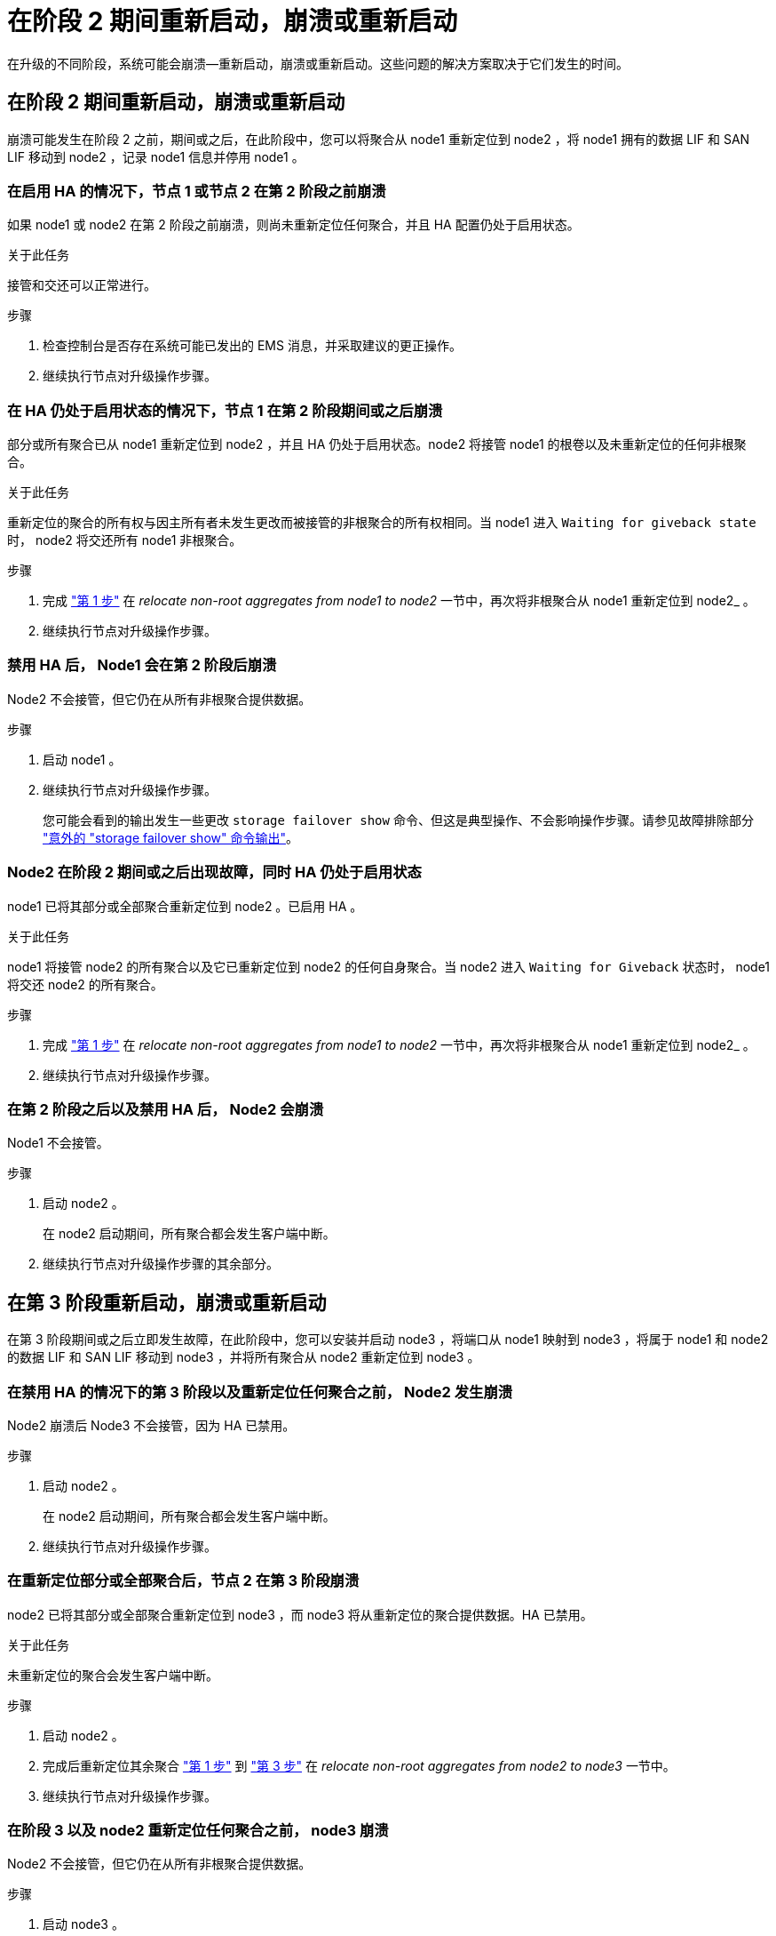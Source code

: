 = 在阶段 2 期间重新启动，崩溃或重新启动
:allow-uri-read: 


在升级的不同阶段，系统可能会崩溃—重新启动，崩溃或重新启动。这些问题的解决方案取决于它们发生的时间。



== 在阶段 2 期间重新启动，崩溃或重新启动

崩溃可能发生在阶段 2 之前，期间或之后，在此阶段中，您可以将聚合从 node1 重新定位到 node2 ，将 node1 拥有的数据 LIF 和 SAN LIF 移动到 node2 ，记录 node1 信息并停用 node1 。



=== 在启用 HA 的情况下，节点 1 或节点 2 在第 2 阶段之前崩溃

如果 node1 或 node2 在第 2 阶段之前崩溃，则尚未重新定位任何聚合，并且 HA 配置仍处于启用状态。

.关于此任务
接管和交还可以正常进行。

.步骤
. 检查控制台是否存在系统可能已发出的 EMS 消息，并采取建议的更正操作。
. 继续执行节点对升级操作步骤。




=== 在 HA 仍处于启用状态的情况下，节点 1 在第 2 阶段期间或之后崩溃

部分或所有聚合已从 node1 重新定位到 node2 ，并且 HA 仍处于启用状态。node2 将接管 node1 的根卷以及未重新定位的任何非根聚合。

.关于此任务
重新定位的聚合的所有权与因主所有者未发生更改而被接管的非根聚合的所有权相同。当 node1 进入 `Waiting for giveback state` 时， node2 将交还所有 node1 非根聚合。

.步骤
. 完成 link:relocate_non_root_aggr_node1_node2.html#step1["第 1 步"] 在 _relocate non-root aggregates from node1 to node2_ 一节中，再次将非根聚合从 node1 重新定位到 node2_ 。
. 继续执行节点对升级操作步骤。




=== 禁用 HA 后， Node1 会在第 2 阶段后崩溃

Node2 不会接管，但它仍在从所有非根聚合提供数据。

.步骤
. 启动 node1 。
. 继续执行节点对升级操作步骤。
+
您可能会看到的输出发生一些更改 `storage failover show` 命令、但这是典型操作、不会影响操作步骤。请参见故障排除部分 link:issues_multiple_stages_of_procedure.html#storage-failover-command["意外的 "storage failover show" 命令输出"]。





=== Node2 在阶段 2 期间或之后出现故障，同时 HA 仍处于启用状态

node1 已将其部分或全部聚合重新定位到 node2 。已启用 HA 。

.关于此任务
node1 将接管 node2 的所有聚合以及它已重新定位到 node2 的任何自身聚合。当 node2 进入 `Waiting for Giveback` 状态时， node1 将交还 node2 的所有聚合。

.步骤
. 完成 link:relocate_non_root_aggr_node1_node2.html#step1["第 1 步"] 在 _relocate non-root aggregates from node1 to node2_ 一节中，再次将非根聚合从 node1 重新定位到 node2_ 。
. 继续执行节点对升级操作步骤。




=== 在第 2 阶段之后以及禁用 HA 后， Node2 会崩溃

Node1 不会接管。

.步骤
. 启动 node2 。
+
在 node2 启动期间，所有聚合都会发生客户端中断。

. 继续执行节点对升级操作步骤的其余部分。




== 在第 3 阶段重新启动，崩溃或重新启动

在第 3 阶段期间或之后立即发生故障，在此阶段中，您可以安装并启动 node3 ，将端口从 node1 映射到 node3 ，将属于 node1 和 node2 的数据 LIF 和 SAN LIF 移动到 node3 ，并将所有聚合从 node2 重新定位到 node3 。



=== 在禁用 HA 的情况下的第 3 阶段以及重新定位任何聚合之前， Node2 发生崩溃

Node2 崩溃后 Node3 不会接管，因为 HA 已禁用。

.步骤
. 启动 node2 。
+
在 node2 启动期间，所有聚合都会发生客户端中断。

. 继续执行节点对升级操作步骤。




=== 在重新定位部分或全部聚合后，节点 2 在第 3 阶段崩溃

node2 已将其部分或全部聚合重新定位到 node3 ，而 node3 将从重新定位的聚合提供数据。HA 已禁用。

.关于此任务
未重新定位的聚合会发生客户端中断。

.步骤
. 启动 node2 。
. 完成后重新定位其余聚合 link:relocate_non_root_aggr_node2_node3.html#step1["第 1 步"] 到 link:relocate_non_root_aggr_node2_node3.html#step3["第 3 步"] 在 _relocate non-root aggregates from node2 to node3_ 一节中。
. 继续执行节点对升级操作步骤。




=== 在阶段 3 以及 node2 重新定位任何聚合之前， node3 崩溃

Node2 不会接管，但它仍在从所有非根聚合提供数据。

.步骤
. 启动 node3 。
. 继续执行节点对升级操作步骤。




=== 节点 3 在聚合重新定位期间的阶段 3 崩溃

如果 node2 将聚合重新定位到 node3 时 node3 崩溃，则 node2 将中止任何剩余聚合的重新定位。

.关于此任务
Node2 将继续为其余聚合提供服务，但已重新定位到 Node3 的聚合会在 Node3 启动期间发生客户端中断。

.步骤
. 启动 node3 。
. 完成 link:relocate_non_root_aggr_node2_node3.html#step3["第 3 步"] 再次在 _relocate non-root aggregates from node2 to node3_ 一节中。
. 继续执行节点对升级操作步骤。




=== Node3 在第 3 阶段崩溃后无法启动

由于发生灾难性故障，在第 3 阶段发生崩溃后无法启动 node3 。

.步骤
. 请联系技术支持。




=== Node2 在第 3 阶段之后但在第 5 阶段之前崩溃

Node3 将继续为所有聚合提供数据。已禁用 HA 对。

.步骤
. 启动 node2 。
. 继续执行节点对升级操作步骤。




=== Node3 在第 3 阶段之后但在第 5 阶段之前崩溃

Node3 在第 3 阶段之后但在第 5 阶段之前崩溃。已禁用 HA 对。

.步骤
. 启动 node3 。
+
所有聚合都会发生客户端中断。

. 继续执行节点对升级操作步骤。




== 在第 5 阶段重新启动，崩溃或重新启动

在第 5 阶段，即安装和启动 node4 ，将端口从 node2 映射到 node4 ，将属于 node2 的数据 LIF 和 SAN LIF 从 node3 移动到 node4 以及将 node2 的所有聚合从 node3 重新定位到 node4 的阶段，可能会发生崩溃。



=== Node3 在第 5 阶段崩溃

node3 已将 node2 的部分或全部聚合重新定位到 node4 。Node4 不会接管，但会继续为 Node3 已重新定位的非根聚合提供服务。已禁用 HA 对。

.关于此任务
其余聚合会发生中断，直到 node3 重新启动为止。

.步骤
. 启动 node3 。
. 重复重新定位属于 node2 的其余聚合 link:relocate_node2_non_root_aggr_node3_node4.html#man_relocate_3_4_Step1["第 1 步"] 到 link:relocate_node2_non_root_aggr_node3_node4.html#step3["第 3 步"] 在 _relocate node2 的非根聚合从 node3 重新定位到 node4_ 一节中。
. 继续执行节点对升级操作步骤。




=== Node4 在第 5 阶段崩溃

node3 已将 node2 的部分或全部聚合重新定位到 node4 。node3 不会接管，但会继续为 node3 拥有的以及未重新定位的非根聚合提供服务。HA 已禁用。

.关于此任务
非根聚合会发生中断，直到 node4 重新启动为止，这些聚合已重新定位。

.步骤
. 启动 node4 。
. 重新完成属于 node2 的其余聚合的重新定位 link:relocate_node2_non_root_aggr_node3_node4.html#Step1["第 1 步"] 到 link:relocate_node2_non_root_aggr_node3_node4.html#step3["第 3 步"] 在 _relocate node2 的非根聚合从 node3 重新定位到 node4_ 中。
. 继续执行节点对升级操作步骤。


